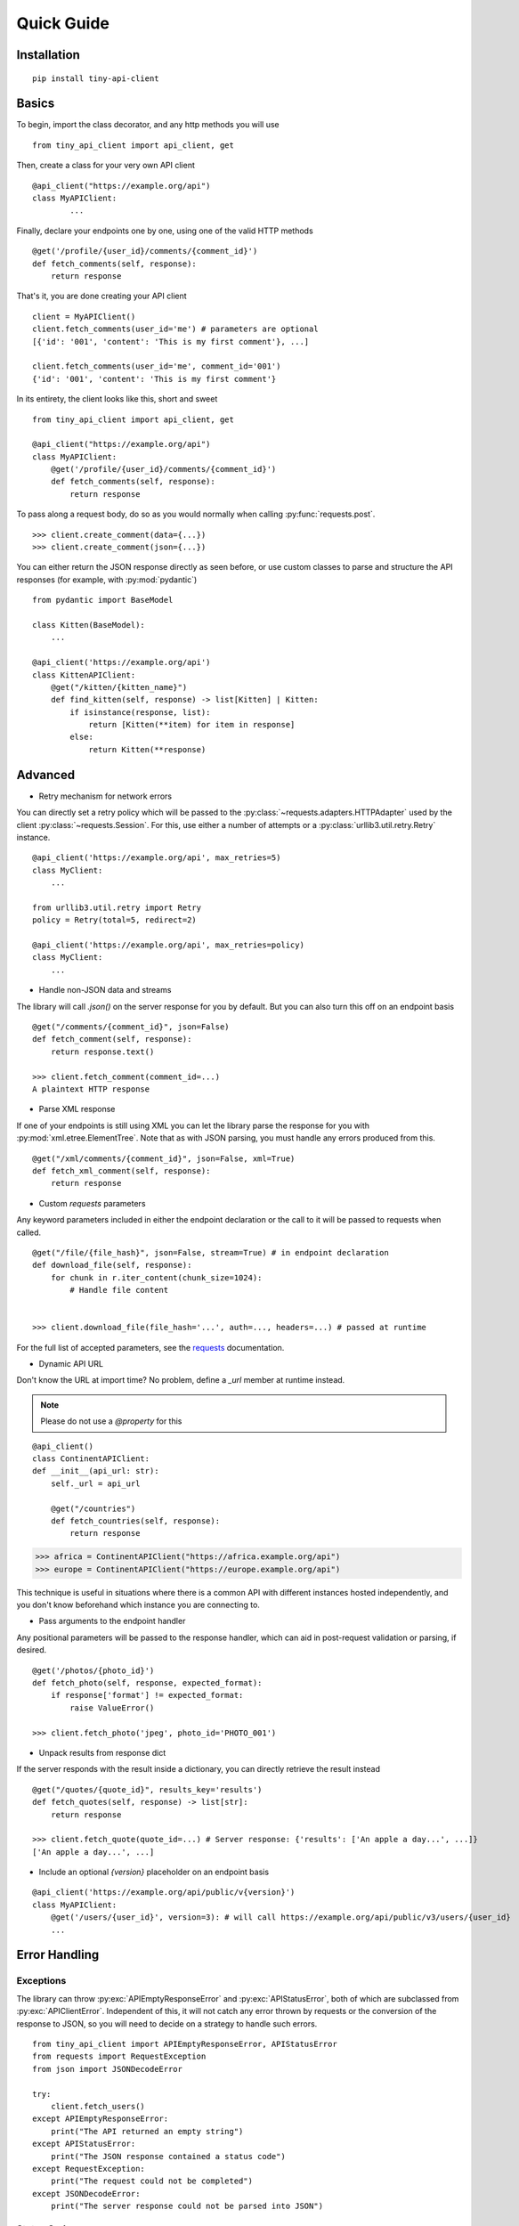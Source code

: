 .. py:currentmodule:: tiny_api_client

Quick Guide
===========


Installation
------------

::

    pip install tiny-api-client

.. _basics:


Basics
------

To begin, import the class decorator, and any http methods you will use

::

        from tiny_api_client import api_client, get


Then, create a class for your very own API client

::

        @api_client("https://example.org/api")
        class MyAPIClient:
                ...

Finally, declare your endpoints one by one, using one of the valid HTTP methods

::

            @get('/profile/{user_id}/comments/{comment_id}')
            def fetch_comments(self, response):
                return response

That's it, you are done creating your API client

::

        client = MyAPIClient()
        client.fetch_comments(user_id='me') # parameters are optional
        [{'id': '001', 'content': 'This is my first comment'}, ...]

        client.fetch_comments(user_id='me', comment_id='001')
        {'id': '001', 'content': 'This is my first comment'}


In its entirety, the client looks like this, short and sweet

::

        from tiny_api_client import api_client, get

        @api_client("https://example.org/api")
        class MyAPIClient:
            @get('/profile/{user_id}/comments/{comment_id}')
            def fetch_comments(self, response):
                return response


To pass along a request body, do so as you would normally when calling
:py:func:`requests.post`.

::

        >>> client.create_comment(data={...})
        >>> client.create_comment(json={...})


You can either return the JSON response directly as seen before,
or use custom classes to parse and structure the API responses
(for example, with :py:mod:`pydantic`)

::

        from pydantic import BaseModel

        class Kitten(BaseModel):
            ...

        @api_client('https://example.org/api')
        class KittenAPIClient:
            @get("/kitten/{kitten_name}")
            def find_kitten(self, response) -> list[Kitten] | Kitten:
                if isinstance(response, list):
                    return [Kitten(**item) for item in response]
                else:
                    return Kitten(**response)


Advanced
--------

- Retry mechanism for network errors

You can directly set a retry policy which will be passed to the
:py:class:`~requests.adapters.HTTPAdapter` used by the client
:py:class:`~requests.Session`.
For this, use either a number of attempts or a
:py:class:`urllib3.util.retry.Retry` instance.

::

    @api_client('https://example.org/api', max_retries=5)
    class MyClient:
        ...

    from urllib3.util.retry import Retry
    policy = Retry(total=5, redirect=2)

    @api_client('https://example.org/api', max_retries=policy)
    class MyClient:
        ...


- Handle non-JSON data and streams

The library will call `.json()` on the server response for you by default.
But you can also turn this off on an endpoint basis


::

        @get("/comments/{comment_id}", json=False)
        def fetch_comment(self, response):
            return response.text()

        >>> client.fetch_comment(comment_id=...)
        A plaintext HTTP response


- Parse XML response

If one of your endpoints is still using XML you can let the library parse
the response for you with :py:mod:`xml.etree.ElementTree`.
Note that as with JSON parsing, you must handle any errors produced from this.

::

        @get("/xml/comments/{comment_id}", json=False, xml=True)
        def fetch_xml_comment(self, response):
            return response


- Custom *requests* parameters

Any keyword parameters included in either the endpoint declaration or the call to it will be passed to requests when called.

::

        @get("/file/{file_hash}", json=False, stream=True) # in endpoint declaration
        def download_file(self, response):
            for chunk in r.iter_content(chunk_size=1024):
                # Handle file content


        >>> client.download_file(file_hash='...', auth=..., headers=...) # passed at runtime

For the full list of accepted parameters, see the `requests`_ documentation.

.. _requests: https://requests.readthedocs.io/en/latest/api/#requests.request


- Dynamic API URL

Don't know the URL at import time? No problem, define a `_url` member at runtime instead.

.. note::

        Please do not use a `@property` for this

::

        @api_client()
        class ContinentAPIClient:
        def __init__(api_url: str):
            self._url = api_url

            @get("/countries")
            def fetch_countries(self, response):
                return response


>>> africa = ContinentAPIClient("https://africa.example.org/api")
>>> europe = ContinentAPIClient("https://europe.example.org/api")

This technique is useful in situations where there is a common API with different
instances hosted independently, and you don't know beforehand which instance you
are connecting to.


- Pass arguments to the endpoint handler

Any positional parameters will be passed to the response handler, which can
aid in post-request validation or parsing, if desired.

::

        @get('/photos/{photo_id}')
        def fetch_photo(self, response, expected_format):
            if response['format'] != expected_format:
                raise ValueError()

        >>> client.fetch_photo('jpeg', photo_id='PHOTO_001')


- Unpack results from response dict

If the server responds with the result inside a dictionary, you can directly retrieve the result instead

::

        @get("/quotes/{quote_id}", results_key='results')
        def fetch_quotes(self, response) -> list[str]:
            return response

        >>> client.fetch_quote(quote_id=...) # Server response: {'results': ['An apple a day...', ...]}
        ['An apple a day...', ...]


- Include an optional `{version}` placeholder on an endpoint basis

::

        @api_client('https://example.org/api/public/v{version}')
        class MyAPIClient:
            @get('/users/{user_id}', version=3): # will call https://example.org/api/public/v3/users/{user_id}
            ...


Error Handling
--------------

Exceptions
^^^^^^^^^^

The library can throw :py:exc:`APIEmptyResponseError` and
:py:exc:`APIStatusError`, both of which are subclassed from
:py:exc:`APIClientError`.
Independent of this, it will not catch any error thrown by requests or the
conversion of the response to JSON, so you will need to decide on a strategy
to handle such errors.

::

        from tiny_api_client import APIEmptyResponseError, APIStatusError
        from requests import RequestException
        from json import JSONDecodeError

        try:
            client.fetch_users()
        except APIEmptyResponseError:
            print("The API returned an empty string")
        except APIStatusError:
            print("The JSON response contained a status code")
        except RequestException:
            print("The request could not be completed")
        except JSONDecodeError:
            print("The server response could not be parsed into JSON")

Status Codes
^^^^^^^^^^^^

If your API can return an error code in the JSON response itself, the library
can make use of this. You can either declare an error handler, or let the library
throw an :py:exc:`APIStatusError`.

.. note::

        `status_handler` is called with three arguments:
        the client instance, the status code, and the entire
        `response.json()` object.

::

        def my_handler(client, error_code, response):
            raise ValueError(error_code)


        @api_client('https://example.org', status_key='status',
                    status_handler=my_handler)
        class MyClient:
            ...

        >>> client = MyClient()
        >>> client.fetch_profile() # Server response: {'status': '404'}
        Traceback (most recent call last):
            File "<stdin>", line 1, in <module>
        ValueError(404)


Session/Cookies
---------------

- Define a `_cookies` property and all requests will include this cookie jar

::

        from http.cookiejar import CookieJar

        @api_client('https://example.org')
        class MyAPIClient:
            def __init__(self, cookies: CookieJar | dict):
                self._cookies = cookies


.. note::

        Please do not use a `@property` for this


.. deprecated:: 1.1.0

        self._session (which served the same purpose) is deprecated

- Make a request to a different server

There might come a time when you wish to make a request to a different server
within the same session, without implementing your own logic

::

        @get("{external_url}", use_api=False)
        def fetch_external_resource(self, response):
            return response

        >>> client.fetch_external_resource(external_url="https://example.org/api/...")


Reserved Names
--------------

The following are meant to be set by the developer if needed

- `self._cookies`
- `self._url`

.. deprecated:: 1.1.0

        self._session


Tiny API Client reserves the use of the following member names, where * is a wildcard.

- `self.__client_*`: For client instance attributes
- `self.__api_*`: For class wide client attributes
